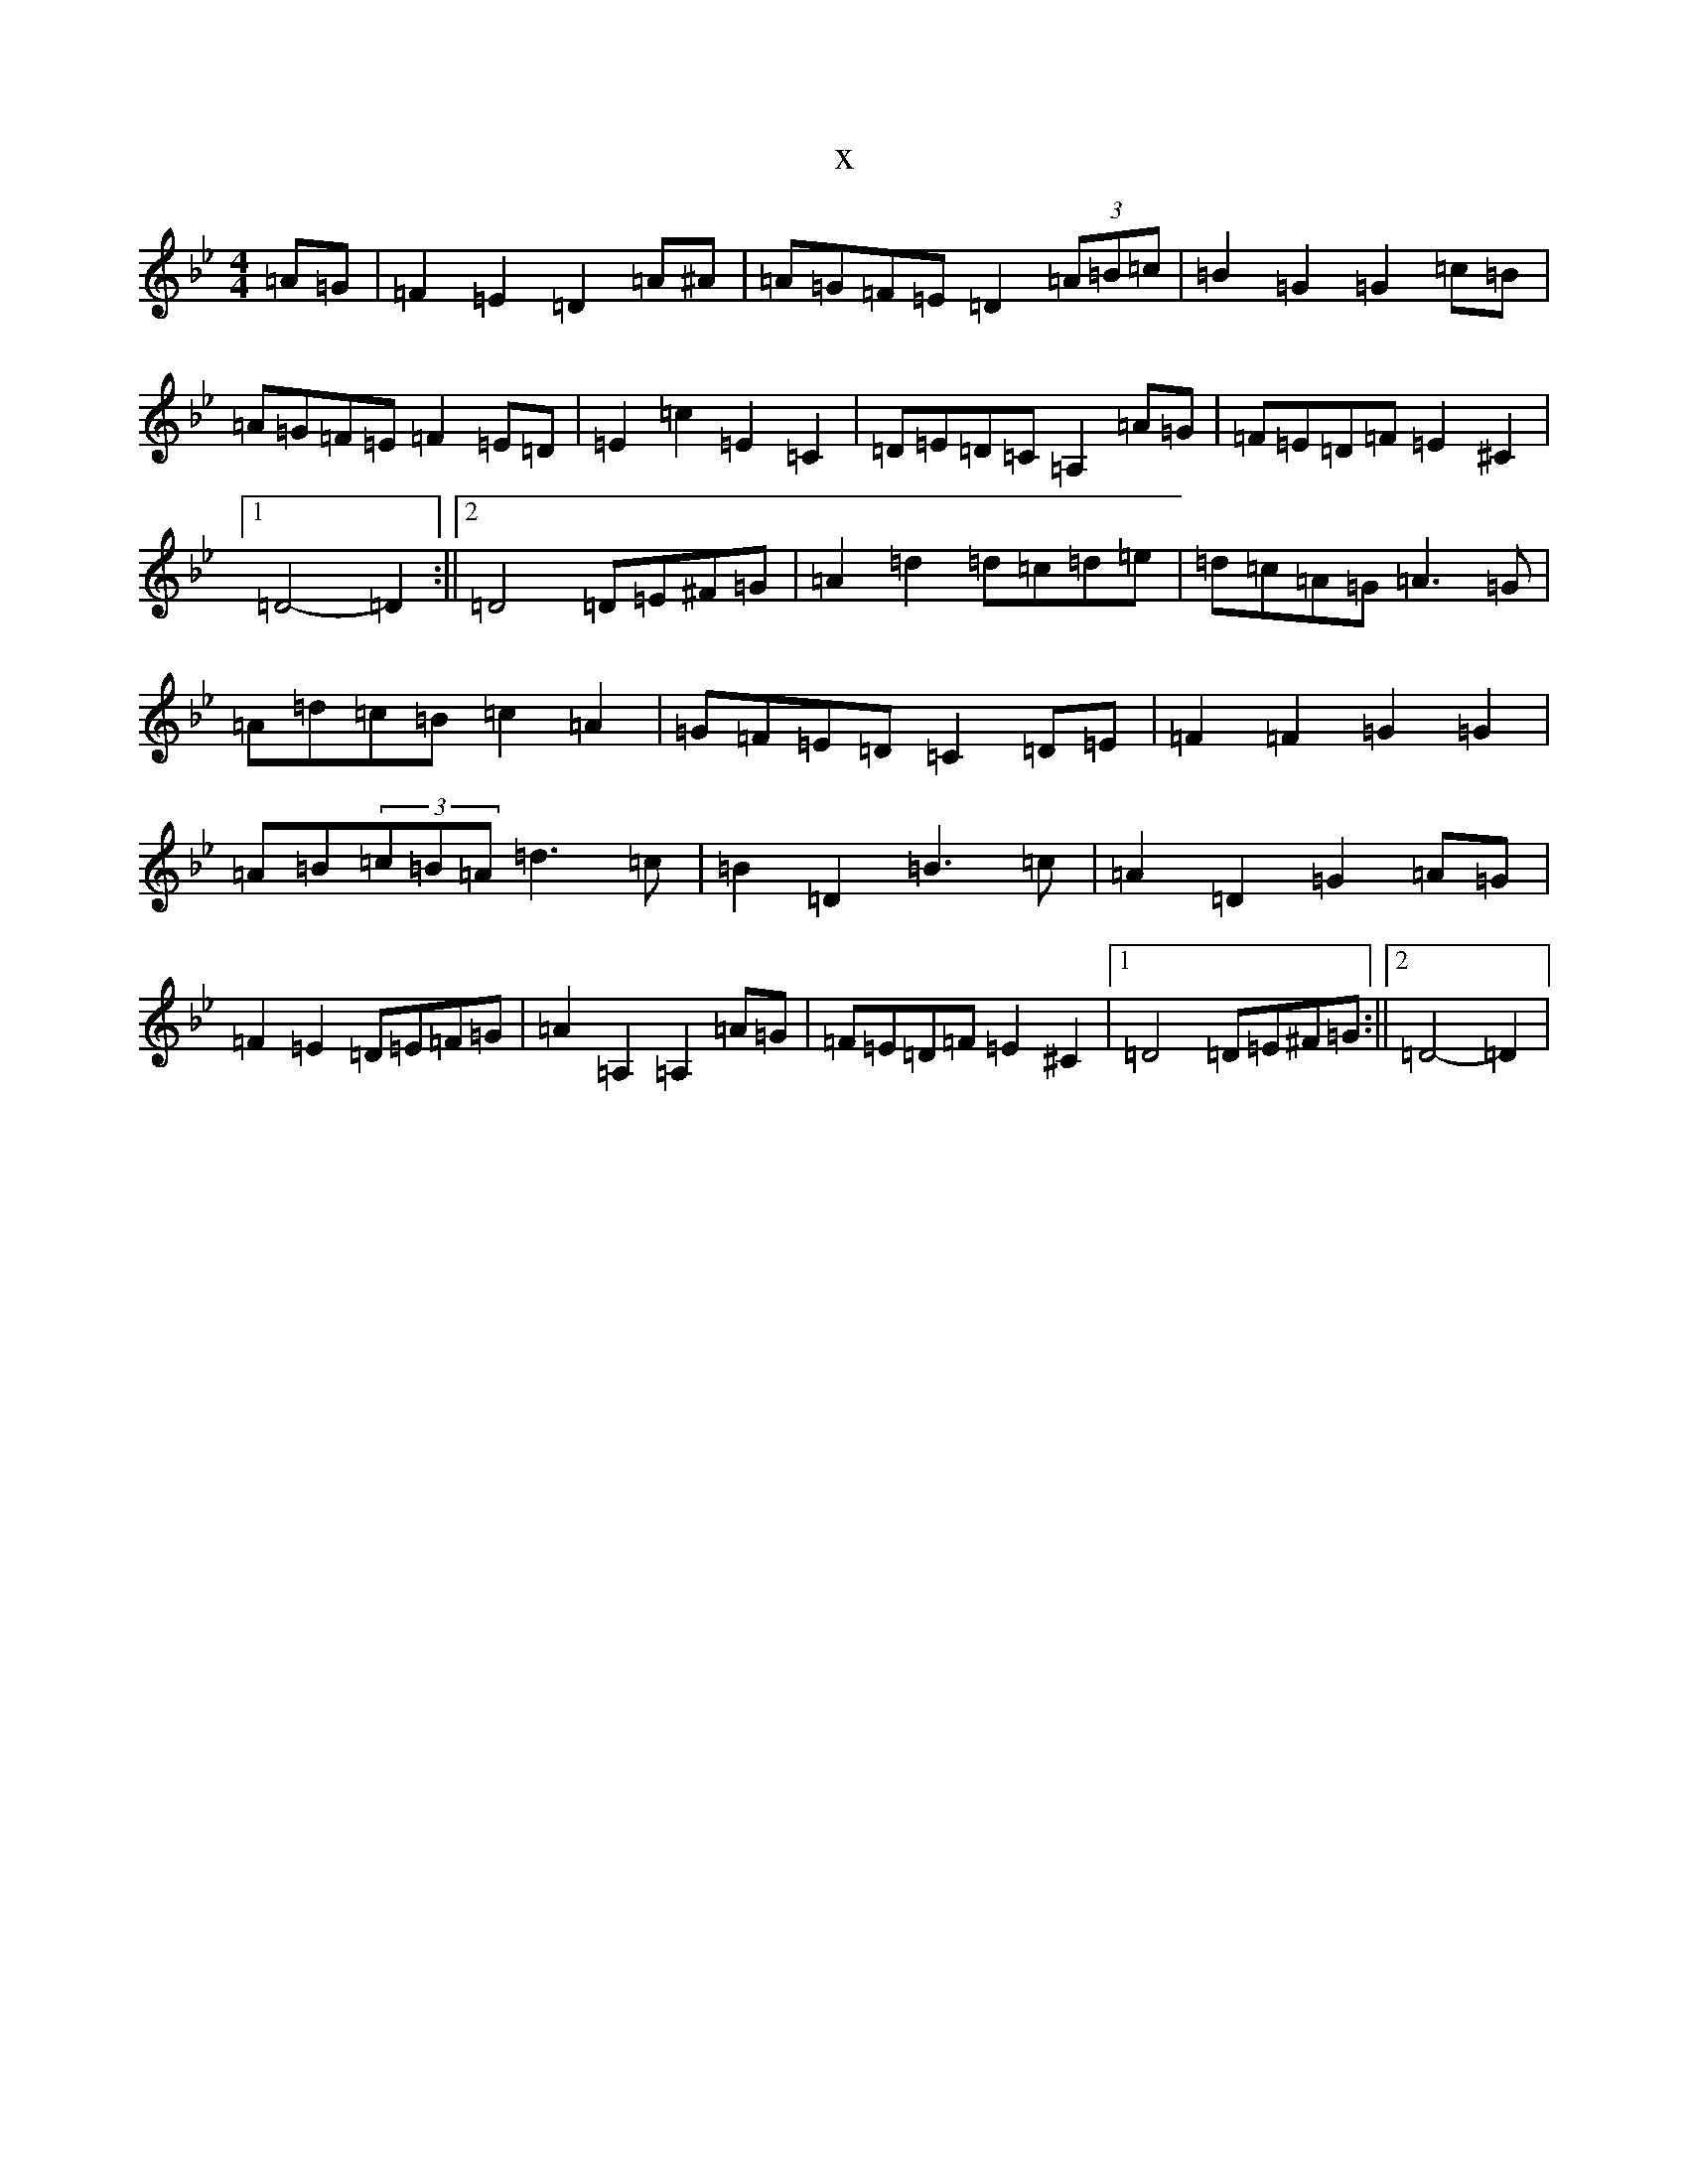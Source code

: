 X:17485
T:x
L:1/8
M:4/4
K: C Dorian
=A=G|=F2=E2=D2=A^A|=A=G=F=E=D2(3=A=B=c|=B2=G2=G2=c=B|=A=G=F=E=F2=E=D|=E2=c2=E2=C2|=D=E=D=C=A,2=A=G|=F=E=D=F=E2^C2|1=D4-=D2:||2=D4=D=E^F=G|=A2=d2=d=c=d=e|=d=c=A=G=A3=G|=A=d=c=B=c2=A2|=G=F=E=D=C2=D=E|=F2=F2=G2=G2|=A=B(3=c=B=A=d3=c|=B2=D2=B3=c|=A2=D2=G2=A=G|=F2=E2=D=E=F=G|=A2=A,2=A,2=A=G|=F=E=D=F=E2^C2|1=D4=D=E^F=G:||2=D4-=D2|
